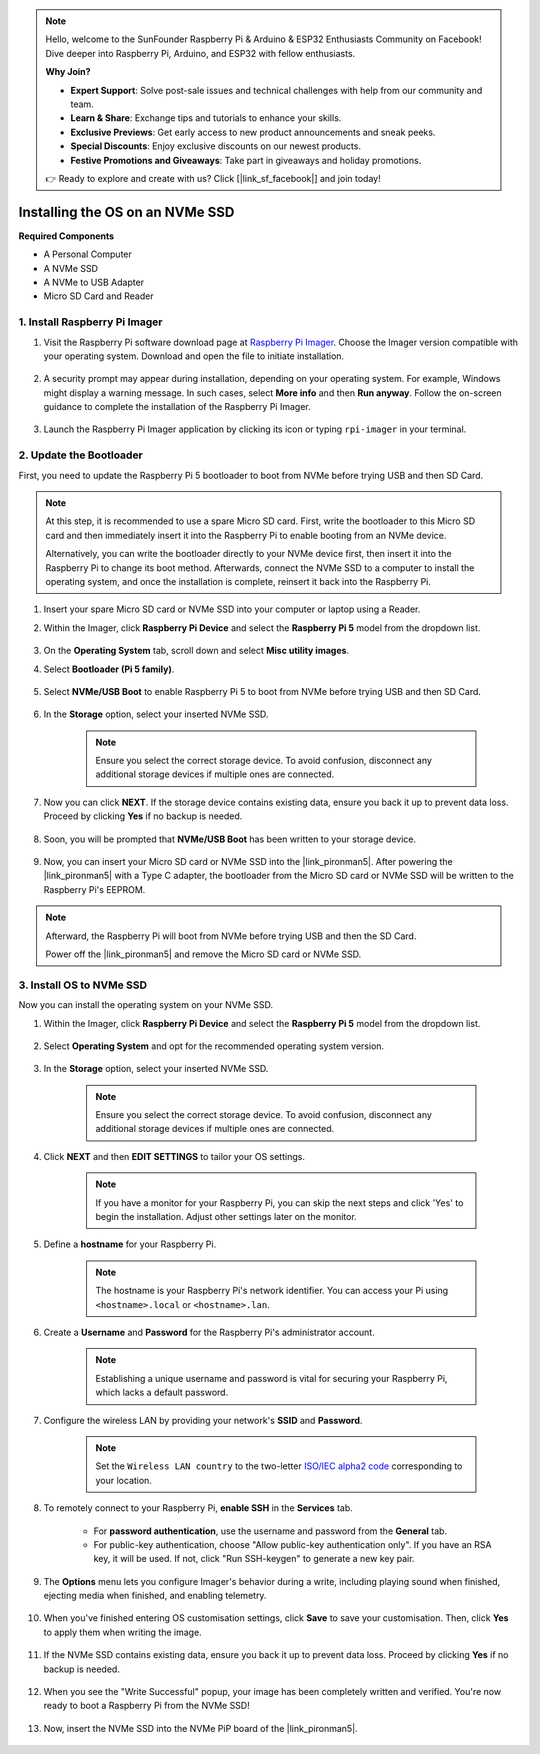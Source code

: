 .. note::

    Hello, welcome to the SunFounder Raspberry Pi & Arduino & ESP32 Enthusiasts Community on Facebook! Dive deeper into Raspberry Pi, Arduino, and ESP32 with fellow enthusiasts.

    **Why Join?**

    - **Expert Support**: Solve post-sale issues and technical challenges with help from our community and team.
    - **Learn & Share**: Exchange tips and tutorials to enhance your skills.
    - **Exclusive Previews**: Get early access to new product announcements and sneak peeks.
    - **Special Discounts**: Enjoy exclusive discounts on our newest products.
    - **Festive Promotions and Giveaways**: Take part in giveaways and holiday promotions.

    👉 Ready to explore and create with us? Click [|link_sf_facebook|] and join today!

Installing the OS on an NVMe SSD
===================================

**Required Components**

* A Personal Computer
* A NVMe SSD
* A NVMe to USB Adapter
* Micro SD Card and Reader

1. Install Raspberry Pi Imager
----------------------------------

#. Visit the Raspberry Pi software download page at `Raspberry Pi Imager <https://www.raspberrypi.org/software/>`_. Choose the Imager version compatible with your operating system. Download and open the file to initiate installation.

    .. image:: img/os_install_imager.png
        :align: center

#. A security prompt may appear during installation, depending on your operating system. For example, Windows might display a warning message. In such cases, select **More info** and then **Run anyway**. Follow the on-screen guidance to complete the installation of the Raspberry Pi Imager.

    .. image:: img/os_info.png
        :align: center

#. Launch the Raspberry Pi Imager application by clicking its icon or typing ``rpi-imager`` in your terminal.

    .. image:: img/os_open_imager.png
        :align: center

2. Update the Bootloader
---------------------------

First, you need to update the Raspberry Pi 5 bootloader to boot from NVMe before trying USB and then SD Card.

.. note::

    At this step, it is recommended to use a spare Micro SD card. First, write the bootloader to this Micro SD card and then immediately insert it into the Raspberry Pi to enable booting from an NVMe device.
    
    Alternatively, you can write the bootloader directly to your NVMe device first, then insert it into the Raspberry Pi to change its boot method. Afterwards, connect the NVMe SSD to a computer to install the operating system, and once the installation is complete, reinsert it back into the Raspberry Pi.

#. Insert your spare Micro SD card or NVMe SSD into your computer or laptop using a Reader.

#. Within the Imager, click **Raspberry Pi Device** and select the **Raspberry Pi 5** model from the dropdown list.

    .. image:: img/os_choose_device_pi5.png
        :align: center

#.  On the **Operating System** tab, scroll down and select **Misc utility images**.

    .. image:: img/nvme_misc.png
        :align: center

#. Select **Bootloader (Pi 5 family)**.

    .. image:: img/nvme_bootloader.png
        :align: center

#. Select **NVMe/USB Boot** to enable Raspberry Pi 5 to boot from NVMe before trying USB and then SD Card.

    .. image:: img/nvme_nvme_boot.png
        :align: center


#. In the **Storage** option, select your inserted NVMe SSD.

    .. note::

        Ensure you select the correct storage device. To avoid confusion, disconnect any additional storage devices if multiple ones are connected.

    .. image:: img/nvme_ssd_storage.png
        :align: center

#. Now you can click **NEXT**. If the storage device contains existing data, ensure you back it up to prevent data loss. Proceed by clicking **Yes** if no backup is needed.

    .. image:: img/nvme_erase.png
        :align: center

#. Soon, you will be prompted that **NVMe/USB Boot** has been written to your storage device.

    .. image:: img/nvme_boot_finish.png
        :align: center

#. Now, you can insert your Micro SD card or NVMe SSD into the |link_pironman5|. After powering the |link_pironman5| with a Type C adapter, the bootloader from the Micro SD card or NVMe SSD will be written to the Raspberry Pi's EEPROM.

.. note::

    Afterward, the Raspberry Pi will boot from NVMe before trying USB and then the SD Card. 
    
    Power off the |link_pironman5| and remove the Micro SD card or NVMe SSD.


3. Install OS to NVMe SSD
--------------------------------

Now you can install the operating system on your NVMe SSD.

#. Within the Imager, click **Raspberry Pi Device** and select the **Raspberry Pi 5** model from the dropdown list.

    .. image:: img/os_choose_device_pi5.png
        :align: center

#. Select **Operating System** and opt for the recommended operating system version.

    .. image:: img/os_choose_os.png
        :align: center

#. In the **Storage** option, select your inserted NVMe SSD.

    .. note::

        Ensure you select the correct storage device. To avoid confusion, disconnect any additional storage devices if multiple ones are connected.

    .. image:: img/nvme_ssd_storage.png
        :align: center

#. Click **NEXT** and then **EDIT SETTINGS** to tailor your OS settings. 

    .. note::

        If you have a monitor for your Raspberry Pi, you can skip the next steps and click 'Yes' to begin the installation. Adjust other settings later on the monitor.

    .. image:: img/os_enter_setting.png
        :align: center

#. Define a **hostname** for your Raspberry Pi.

    .. note::

        The hostname is your Raspberry Pi's network identifier. You can access your Pi using ``<hostname>.local`` or ``<hostname>.lan``.

    .. image:: img/os_set_hostname.png
        :align: center

#. Create a **Username** and **Password** for the Raspberry Pi's administrator account.

    .. note::

        Establishing a unique username and password is vital for securing your Raspberry Pi, which lacks a default password.

    .. image:: img/os_set_username.png
        :align: center

#. Configure the wireless LAN by providing your network's **SSID** and **Password**.

    .. note::

        Set the ``Wireless LAN country`` to the two-letter `ISO/IEC alpha2 code <https://en.wikipedia.org/wiki/ISO_3166-1_alpha-2#Officially_assigned_code_elements>`_ corresponding to your location.

    .. image:: img/os_set_wifi.png
        :align: center


#. To remotely connect to your Raspberry Pi, **enable SSH** in the **Services** tab.

    * For **password authentication**, use the username and password from the **General** tab.
    * For public-key authentication, choose "Allow public-key authentication only". If you have an RSA key, it will be used. If not, click "Run SSH-keygen" to generate a new key pair.

    .. image:: img/os_enable_ssh.png
        :align: center

#. The **Options** menu lets you configure Imager's behavior during a write, including playing sound when finished, ejecting media when finished, and enabling telemetry.

    .. image:: img/os_options.png
        :align: center

    
#. When you've finished entering OS customisation settings, click **Save** to save your customisation. Then, click **Yes** to apply them when writing the image.

    .. image:: img/os_click_yes.png
        :align: center

#. If the NVMe SSD contains existing data, ensure you back it up to prevent data loss. Proceed by clicking **Yes** if no backup is needed.

    .. image:: img/nvme_erase.png
        :align: center

#. When you see the "Write Successful" popup, your image has been completely written and verified. You're now ready to boot a Raspberry Pi from the NVMe SSD!

    .. image:: img/nvme_install_finish.png
        :align: center


#. Now, insert the NVMe SSD into the NVMe PiP board of the |link_pironman5|.

    .. image:: img/nvme_assemble.png
        :width: 500
        :align: center


